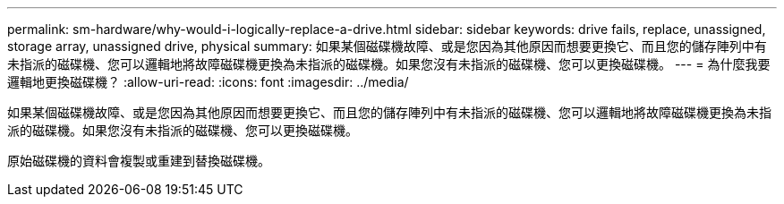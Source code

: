 ---
permalink: sm-hardware/why-would-i-logically-replace-a-drive.html 
sidebar: sidebar 
keywords: drive fails, replace, unassigned, storage array, unassigned drive, physical 
summary: 如果某個磁碟機故障、或是您因為其他原因而想要更換它、而且您的儲存陣列中有未指派的磁碟機、您可以邏輯地將故障磁碟機更換為未指派的磁碟機。如果您沒有未指派的磁碟機、您可以更換磁碟機。 
---
= 為什麼我要邏輯地更換磁碟機？
:allow-uri-read: 
:icons: font
:imagesdir: ../media/


[role="lead"]
如果某個磁碟機故障、或是您因為其他原因而想要更換它、而且您的儲存陣列中有未指派的磁碟機、您可以邏輯地將故障磁碟機更換為未指派的磁碟機。如果您沒有未指派的磁碟機、您可以更換磁碟機。

原始磁碟機的資料會複製或重建到替換磁碟機。
